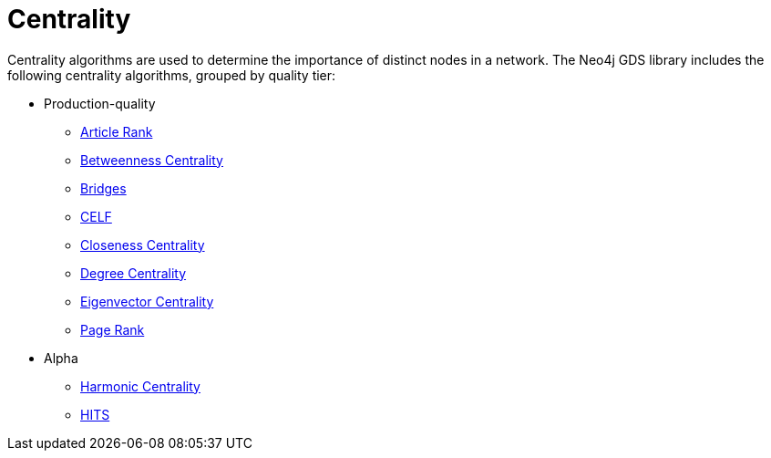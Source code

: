 [[algorithms-centrality]]
= Centrality
:description: This chapter provides explanations and examples for each of the centrality algorithms in the Neo4j Graph Data Science library.


Centrality algorithms are used to determine the importance of distinct nodes in a network.
The Neo4j GDS library includes the following centrality algorithms, grouped by quality tier:

* Production-quality
** xref:algorithms/article-rank.adoc[Article Rank]
** xref:algorithms/betweenness-centrality.adoc[Betweenness Centrality]
** xref:algorithms/bridges.adoc[Bridges]
** xref:algorithms/celf.adoc[CELF]
** xref:algorithms/closeness-centrality.adoc[Closeness Centrality]
** xref:algorithms/degree-centrality.adoc[Degree Centrality]
** xref:algorithms/eigenvector-centrality.adoc[Eigenvector Centrality]
** xref:algorithms/page-rank.adoc[Page Rank]


* Alpha
** xref:algorithms/harmonic-centrality.adoc[Harmonic Centrality]
** xref:algorithms/hits.adoc[HITS]
